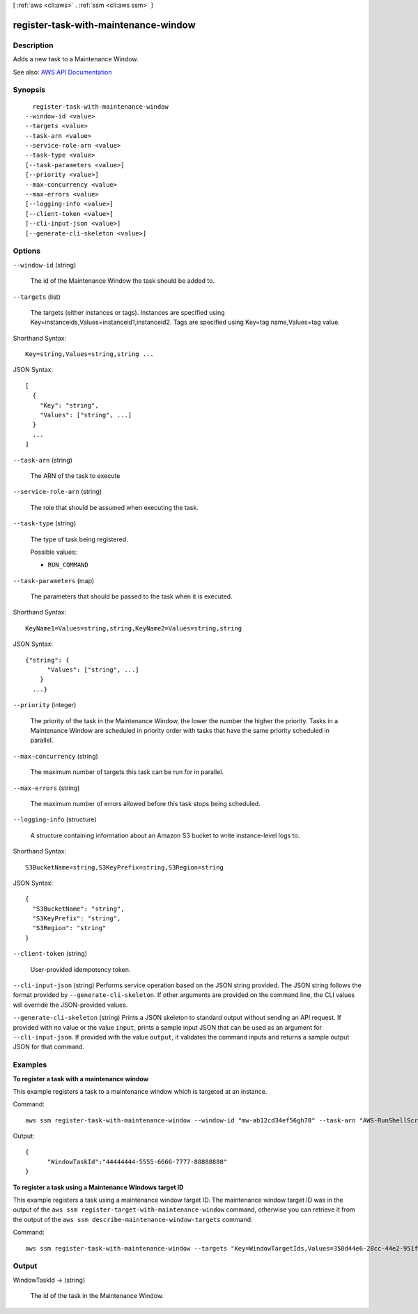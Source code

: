 [ :ref:`aws <cli:aws>` . :ref:`ssm <cli:aws ssm>` ]

.. _cli:aws ssm register-task-with-maintenance-window:


*************************************
register-task-with-maintenance-window
*************************************



===========
Description
===========



Adds a new task to a Maintenance Window.



See also: `AWS API Documentation <https://docs.aws.amazon.com/goto/WebAPI/ssm-2014-11-06/RegisterTaskWithMaintenanceWindow>`_


========
Synopsis
========

::

    register-task-with-maintenance-window
  --window-id <value>
  --targets <value>
  --task-arn <value>
  --service-role-arn <value>
  --task-type <value>
  [--task-parameters <value>]
  [--priority <value>]
  --max-concurrency <value>
  --max-errors <value>
  [--logging-info <value>]
  [--client-token <value>]
  [--cli-input-json <value>]
  [--generate-cli-skeleton <value>]




=======
Options
=======

``--window-id`` (string)


  The id of the Maintenance Window the task should be added to.

  

``--targets`` (list)


  The targets (either instances or tags). Instances are specified using Key=instanceids,Values=instanceid1,instanceid2. Tags are specified using Key=tag name,Values=tag value.

  



Shorthand Syntax::

    Key=string,Values=string,string ...




JSON Syntax::

  [
    {
      "Key": "string",
      "Values": ["string", ...]
    }
    ...
  ]



``--task-arn`` (string)


  The ARN of the task to execute 

  

``--service-role-arn`` (string)


  The role that should be assumed when executing the task.

  

``--task-type`` (string)


  The type of task being registered.

  

  Possible values:

  
  *   ``RUN_COMMAND``

  

  

``--task-parameters`` (map)


  The parameters that should be passed to the task when it is executed.

  



Shorthand Syntax::

    KeyName1=Values=string,string,KeyName2=Values=string,string




JSON Syntax::

  {"string": {
        "Values": ["string", ...]
      }
    ...}



``--priority`` (integer)


  The priority of the task in the Maintenance Window, the lower the number the higher the priority. Tasks in a Maintenance Window are scheduled in priority order with tasks that have the same priority scheduled in parallel.

  

``--max-concurrency`` (string)


  The maximum number of targets this task can be run for in parallel.

  

``--max-errors`` (string)


  The maximum number of errors allowed before this task stops being scheduled.

  

``--logging-info`` (structure)


  A structure containing information about an Amazon S3 bucket to write instance-level logs to. 

  



Shorthand Syntax::

    S3BucketName=string,S3KeyPrefix=string,S3Region=string




JSON Syntax::

  {
    "S3BucketName": "string",
    "S3KeyPrefix": "string",
    "S3Region": "string"
  }



``--client-token`` (string)


  User-provided idempotency token.

  

``--cli-input-json`` (string)
Performs service operation based on the JSON string provided. The JSON string follows the format provided by ``--generate-cli-skeleton``. If other arguments are provided on the command line, the CLI values will override the JSON-provided values.

``--generate-cli-skeleton`` (string)
Prints a JSON skeleton to standard output without sending an API request. If provided with no value or the value ``input``, prints a sample input JSON that can be used as an argument for ``--cli-input-json``. If provided with the value ``output``, it validates the command inputs and returns a sample output JSON for that command.



========
Examples
========

**To register a task with a maintenance window**

This example registers a task to a maintenance window which is targeted at an instance.

Command::

  aws ssm register-task-with-maintenance-window --window-id "mw-ab12cd34ef56gh78" --task-arn "AWS-RunShellScript" --targets "Key=InstanceIds,Values=i-0000293ffd8c57862" --service-role-arn "arn:aws:iam::812345678901:role/MaintenanceWindowsRole" --task-type "RUN_COMMAND" --task-parameters "{\"commands\":{\"Values\":[\"df\"]}}" --max-concurrency 1 --max-errors 1 --priority 10
  
Output::

  {
	"WindowTaskId":"44444444-5555-6666-7777-88888888"
  }
	
**To register a task using a Maintenance Windows target ID**
	
This example registers a task using a maintenance window target ID. The maintenance window target ID was in the output of the ``aws ssm register-target-with-maintenance-window`` command, otherwise you can retrieve it from the output of the ``aws ssm describe-maintenance-window-targets`` command.

Command::

  aws ssm register-task-with-maintenance-window --targets "Key=WindowTargetIds,Values=350d44e6-28cc-44e2-951f-4b2c985838f6" --task-arn "AWS-RunShellScript" --service-role-arn "arn:aws:iam::812345678901:role/MaintenanceWindowsRole" --window-id "mw-ab12cd34ef56gh78" --task-type "RUN_COMMAND" --task-parameters  "{\"commands\":{\"Values\":[\"df\"]}}" --max-concurrency 1 --max-errors 1 --priority 10
  

======
Output
======

WindowTaskId -> (string)

  

  The id of the task in the Maintenance Window.

  

  

